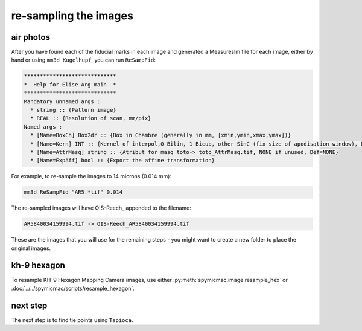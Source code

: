 re-sampling the images
======================

air photos
------------

After you have found each of the fiducial marks in each image and generated a MeasuresIm file for each image, either by
hand or using ``mm3d Kugelhupf``, you can run ``ReSampFid``:

.. code-block:: text

    *****************************
    *  Help for Elise Arg main  *
    *****************************
    Mandatory unnamed args :
      * string :: {Pattern image}
      * REAL :: {Resolution of scan, mm/pix}
    Named args :
      * [Name=BoxCh] Box2dr :: {Box in Chambre (generally in mm, [xmin,ymin,xmax,ymax])}
      * [Name=Kern] INT :: {Kernel of interpol,0 Bilin, 1 Bicub, other SinC (fix size of apodisation window), Def=5}
      * [Name=AttrMasq] string :: {Atribut for masq toto-> toto_AttrMasq.tif, NONE if unused, Def=NONE}
      * [Name=ExpAff] bool :: {Export the affine transformation}

For example, to re-sample the images to 14 microns (0.014 mm):

.. code-block:: sh

    mm3d ReSampFid "AR5.*tif" 0.014


The re-sampled images will have OIS-Reech\_ appended to the filename:

.. code-block:: text

    AR5840034159994.tif -> OIS-Reech_AR5840034159994.tif

These are the images that you will use for the remaining steps - you might want to create a new folder to place the
original images.

kh-9 hexagon
--------------

To resample KH-9 Hexagon Mapping Camera images, use either :py:meth:`spymicmac.image.resample_hex` or
:doc:`../../spymicmac/scripts/resample_hexagon`.


next step
----------

The next step is to find tie points using ``Tapioca``.
